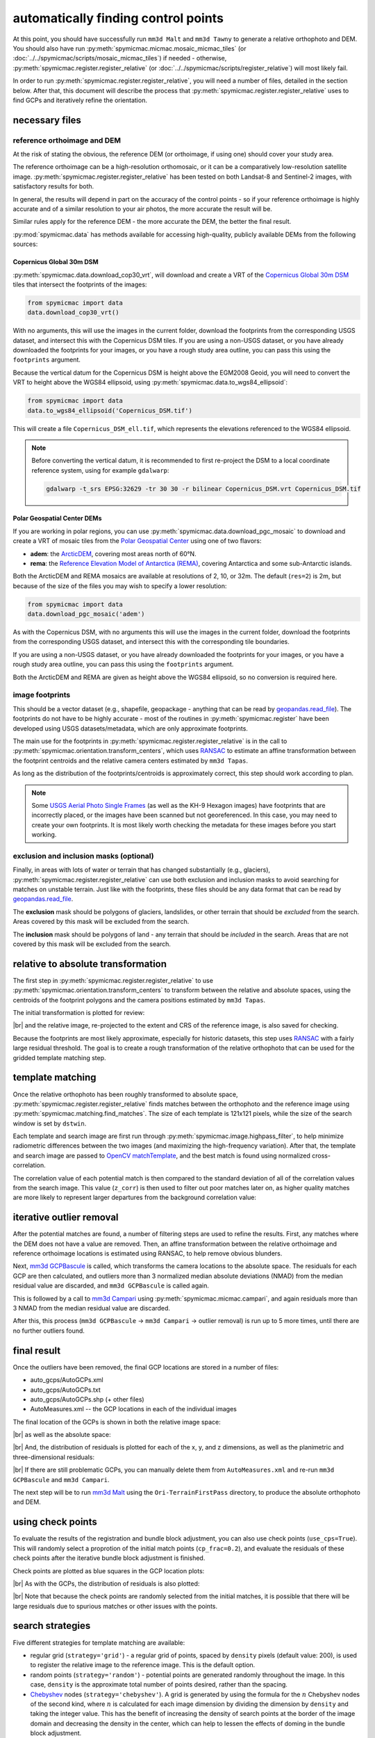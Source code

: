 automatically finding control points
====================================
At this point, you should have successfully run ``mm3d Malt`` and ``mm3d Tawny`` to generate a relative orthophoto
and DEM. You should also have run :py:meth:`spymicmac.micmac.mosaic_micmac_tiles` (or
:doc:`../../spymicmac/scripts/mosaic_micmac_tiles`) if needed - otherwise, :py:meth:`spymicmac.register.register_relative`
(or :doc:`../../spymicmac/scripts/register_relative`) will most likely fail.

In order to run :py:meth:`spymicmac.register.register_relative`, you will need a number of files, detailed in the section
below. After that, this document will describe the process that :py:meth:`spymicmac.register.register_relative`
uses to find GCPs and iteratively refine the orientation.

necessary files
----------------

reference orthoimage and DEM
^^^^^^^^^^^^^^^^^^^^^^^^^^^^^^
At the risk of stating the obvious, the reference DEM (or orthoimage, if using one) should cover your study area.

The reference orthoimage can be a high-resolution orthomosaic, or it can be a comparatively low-resolution satellite
image. :py:meth:`spymicmac.register.register_relative` has been tested on both Landsat-8 and Sentinel-2 images, with
satisfactory results for both.

In general, the results will depend in part on the accuracy of the control points - so if your reference orthoimage
is highly accurate and of a similar resolution to your air photos, the more accurate the result will be.

Similar rules apply for the reference DEM - the more accurate the DEM, the better the final result.

:py:mod:`spymicmac.data` has methods available for accessing high-quality, publicly available DEMs from the following
sources:

Copernicus Global 30m DSM
"""""""""""""""""""""""""

:py:meth:`spymicmac.data.download_cop30_vrt`, will download and create a VRT of the
`Copernicus Global 30m DSM <https://doi.org/10.5270/ESA-c5d3d65>`__ tiles that intersect the footprints of the images:

.. code-block:: python

    from spymicmac import data
    data.download_cop30_vrt()

With no arguments, this will use the images in the current folder, download the footprints from the corresponding
USGS dataset, and intersect this with the Copernicus DSM tiles. If you are using a non-USGS dataset, or you have already
downloaded the footprints for your images, or you have a rough study area outline, you can pass this using the
``footprints`` argument.

Because the vertical datum for the Copernicus DSM is height above the EGM2008 Geoid, you will need to convert
the VRT to height above the WGS84 ellipsoid, using :py:meth:`spymicmac.data.to_wgs84_ellipsoid`:

.. code-block:: python

    from spymicmac import data
    data.to_wgs84_ellipsoid('Copernicus_DSM.tif')

This will create a file ``Copernicus_DSM_ell.tif``, which represents the elevations referenced to the WGS84 ellipsoid.

.. note::

    Before converting the vertical datum, it is recommended to first re-project the DSM to a local coordinate reference
    system, using for example ``gdalwarp``:

    .. code-block:: sh

        gdalwarp -t_srs EPSG:32629 -tr 30 30 -r bilinear Copernicus_DSM.vrt Copernicus_DSM.tif


Polar Geospatial Center DEMs
""""""""""""""""""""""""""""

If you are working in polar regions, you can use :py:meth:`spymicmac.data.download_pgc_mosaic` to download and create
a VRT of mosaic tiles from the `Polar Geospatial Center <https://www.pgc.umn.edu>`__ using one of two flavors:

- **adem**: the `ArcticDEM <https://www.pgc.umn.edu/data/arcticdem/>`__, covering most areas north of 60°N.
- **rema**: the `Reference Elevation Model of Antarctica (REMA) <https://www.pgc.umn.edu/data/rema/>`__, covering
  Antarctica and some sub-Antarctic islands.

Both the ArcticDEM and REMA mosaics are available at resolutions of 2, 10, or 32m. The default (``res=2``) is 2m, but
because of the size of the files you may wish to specify a lower resolution:

.. code-block:: python

    from spymicmac import data
    data.download_pgc_mosaic('adem')

As with the Copernicus DSM, with no arguments this will use the images in the current folder, download the footprints
from the corresponding USGS dataset, and intersect this with the corresponding tile boundaries.

If you are using a non-USGS dataset, or you have already downloaded the footprints for your images, or you have a
rough study area outline, you can pass this using the ``footprints`` argument.

Both the ArcticDEM and REMA are given as height above the WGS84 ellipsoid, so no conversion is required here.

image footprints
^^^^^^^^^^^^^^^^^^
This should be a vector dataset (e.g., shapefile, geopackage - anything that can be read by
`geopandas.read_file <https://geopandas.org/docs/reference/api/geopandas.read_file.html>`_). The footprints do not have
to be highly accurate - most of the routines in :py:meth:`spymicmac.register` have been developed using USGS
datasets/metadata, which are only approximate footprints.

The main use for the footprints in :py:meth:`spymicmac.register.register_relative` is in the call to
:py:meth:`spymicmac.orientation.transform_centers`, which uses
`RANSAC <https://scikit-image.org/docs/dev/api/skimage.measure.html#skimage.measure.ransac>`_
to estimate an affine transformation between the footprint centroids and the relative camera centers estimated
by ``mm3d Tapas``.

As long as the distribution of the footprints/centroids is approximately correct, this step
should work according to plan.

.. note::
    Some `USGS Aerial Photo Single Frames <https://doi.org/10.5066/F7610XKM>`_ (as well as the KH-9 Hexagon images)
    have footprints that are incorrectly placed, or the images have been scanned but not georeferenced. In this
    case, you may need to create your own footprints. It is most likely worth checking the metadata for these images
    before you start working.

exclusion and inclusion masks (optional)
^^^^^^^^^^^^^^^^^^^^^^^^^^^^^^^^^^^^^^^^^
Finally, in areas with lots of water or terrain that has changed substantially (e.g., glaciers),
:py:meth:`spymicmac.register.register_relative` can use both exclusion and inclusion masks to avoid searching for
matches on unstable terrain. Just like with the footprints, these files should be any data format that can be
read by `geopandas.read_file <https://geopandas.org/docs/reference/api/geopandas.read_file.html>`_.

The **exclusion** mask should be polygons of glaciers, landslides, or other terrain that should be *excluded* from
the search. Areas covered by this mask will be excluded from the search.

The **inclusion** mask should be polygons of land - any terrain that should be *included* in the search. Areas that
are not covered by this mask will be excluded from the search.

relative to absolute transformation
------------------------------------
The first step in :py:meth:`spymicmac.register.register_relative` to use :py:meth:`spymicmac.orientation.transform_centers`
to transform between the relative and absolute spaces, using the centroids of the footprint polygons and the camera
positions estimated by ``mm3d Tapas``.

The initial transformation is plotted for review:

.. image:: img/initial_transformation.png
    :width: 600
    :align: center
    :alt: the initial transformation of the relative image, plotted next to the reference image

|br| and the relative image, re-projected to the extent and CRS of the reference image, is also saved for checking.

Because the footprints are most likely approximate, especially for historic datasets, this step uses
`RANSAC <https://scikit-image.org/docs/dev/api/skimage.measure.html#skimage.measure.ransac>`_ with a fairly large
residual threshold. The goal is to create a rough transformation of the relative orthophoto that can be used for
the gridded template matching step.

template matching
------------------

Once the relative orthophoto has been roughly transformed to absolute space,
:py:meth:`spymicmac.register.register_relative` finds matches between the orthophoto and the reference image using
:py:meth:`spymicmac.matching.find_matches`. The size of each template is 121x121 pixels, while the size of the
search window is set by ``dstwin``.

Each template and search image are first run through :py:meth:`spymicmac.image.highpass_filter`, to help minimize
radiometric differences between the two images (and maximizing the high-frequency variation). After that, the
template and search image are passed to `OpenCV matchTemplate <https://docs.opencv.org/4.5.2/d4/dc6/tutorial_py_template_matching.html>`_,
and the best match is found using normalized cross-correlation.

The correlation value of each potential match is then compared to the standard deviation of all of the correlation
values from the search image. This value (``z_corr``) is then used to filter out poor matches later on, as higher
quality matches are more likely to represent larger departures from the background correlation value:

.. image:: img/correlation_match.png
    :width: 720
    :align: center
    :alt: a comparison of (a) the template, (b) the search space (with match indicated by a red plus), and (c) the correlation between the template and search image

iterative outlier removal
--------------------------

After the potential matches are found, a number of filtering steps are used to refine the results. First, any matches
where the DEM does not have a value are removed. Then, an affine transformation between the relative orthoimage
and reference orthoimage locations is estimated using RANSAC, to help remove obvious blunders.

Next, `mm3d GCPBascule <https://micmac.ensg.eu/index.php/GCPBascule>`_ is called, which transforms the camera locations
to the absolute space. The residuals for each GCP are then calculated, and outliers more than 3 normalized median
absolute deviations (NMAD) from the median residual value are discarded, and ``mm3d GCPBascule`` is called again.

This is followed by a call to `mm3d Campari <https://micmac.ensg.eu/index.php/Campari>`_ using
:py:meth:`spymicmac.micmac.campari`, and again residuals more than 3 NMAD from the median residual value are discarded.

After this, this process (``mm3d GCPBascule`` -> ``mm3d Campari`` -> outlier removal) is run up to 5 more times,
until there are no further outliers found.

final result
-------------

Once the outliers have been removed, the final GCP locations are stored in a number of files:

- auto_gcps/AutoGCPs.xml
- auto_gcps/AutoGCPs.txt
- auto_gcps/AutoGCPs.shp (+ other files)
- AutoMeasures.xml -- the GCP locations in each of the individual images

The final location of the GCPs is shown in both the relative image space:

.. image:: img/relative_gcps.png
    :width: 600
    :align: center
    :alt: the relative gcp locations plotted as red crosses, with the offset plotted as red arrows

|br| as well as the absolute space:

.. image:: img/world_gcps_cheb.png
    :width: 400
    :align: center
    :alt: the absolute gcp locations plotted as red crosses, with the image footprints shown as blue outlines

|br| And, the distribution of residuals is plotted for each of the x, y, and z dimensions, as well as the planimetric
and three-dimensional residuals:

.. image:: img/gcp_residuals_plot.png
    :width: 600
    :align: center
    :alt: the distribution of the gcp residuals

|br| If there are still problematic GCPs, you can manually delete them from ``AutoMeasures.xml`` and re-run
``mm3d GCPBascule`` and ``mm3d Campari``.

The next step will be to run `mm3d Malt <https://micmac.ensg.eu/index.php/Malt>`_ using the ``Ori-TerrainFirstPass``
directory, to produce the absolute orthophoto and DEM.

using check points
------------------

To evaluate the results of the registration and bundle block adjustment, you can also use check points
(``use_cps=True``). This will randomly select a proprotion of the initial match points (``cp_frac=0.2``), and evaluate
the residuals of these check points after the iterative bundle block adjustment is finished.

Check points are plotted as blue squares in the GCP location plots:

.. image:: img/world_gcps_withcps.png
    :width: 400
    :align: center
    :alt: the absolute gcp locations plotted as red crosses, with the checkpoint locations shown as blue squares

|br| As with the GCPs, the distribution of residuals is also plotted:

.. image:: img/cp_residuals_plot.png
    :width: 600
    :align: center
    :alt: the distribution of the checkpoint residuals

|br| Note that because the check points are randomly selected from the initial matches, it is possible that there will
be large residuals due to spurious matches or other issues with the points.

search strategies
------------------

Five different strategies for template matching are available:

- regular grid (``strategy='grid'``) - a regular grid of points, spaced by ``density`` pixels (default value: 200),
  is used to register the relative image to the reference image. This is the default option.
- random points (``strategy='random'``) - potential points are generated randomly throughout the image. In this case,
  ``density`` is the approximate total number of points desired, rather than the spacing.
- `Chebyshev <https://en.wikipedia.org/wiki/Chebyshev_nodes>`__ nodes (``strategy='chebyshev'``). A grid is generated
  by using the formula for the :math:`n` Chebyshev nodes of the second kind, where :math:`n` is calculated for each
  image dimension by dividing the dimension by ``density`` and taking the integer value. This has the benefit of
  increasing the density of search points at the border of the image domain and decreasing the density in the center,
  which can help to lessen the effects of doming in the bundle block adjustment.
- manually identified points (``fn_gcps``) - template matching is performed using the point locations passed through
  either a CSV or shapefile/geopackage.
- orb (``use_orb=True``) - potential points are identified within a grid (spaced by ``density`` pixels) using
  `skimage.feature.ORB <https://scikit-image.org/docs/stable/api/skimage.feature.html#skimage.feature.ORB>`__. This
  has the benefit of selecting clear/obvious features, though it may also be more time intensive owing to the higher
  number of potential matches generated.

The plots below illustrate the difference in distributions between the regular grid (left), random points (center),
and chebyshev (right) strategies, run using the same initial parameters:

.. image:: img/world_gcps.png
    :width: 32%
    :alt: the regular grid gcp locations plotted as red crosses

.. image:: img/world_gcps_rdm.png
    :width: 32%
    :alt: the random gcp locations plotted as red crosses

.. image:: img/world_gcps_cheb.png
    :width: 32%
    :alt: the chebyshev grid gcp locations plotted as red crosses

|br| With ``strategy='chebyshev'``, the GCPs are more dense along the edges of the image overlap, and less densely spaced
towards the middle of the overlapping area:

.. image:: img/cheb_example.png
    :width: 700
    :align: center
    :alt: the relative dem, with the generated chebyshev points plotted as red crosses
